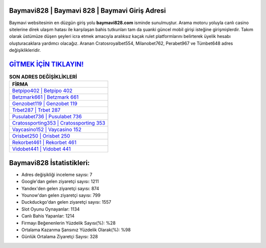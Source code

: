 ﻿Baymavi828 | Baymavi 828 | Baymavi Giriş Adresi
===================================

.. image:: images/baymavi-giris.jpg
   :width: 600
   
Baymavi websitesinin en düzgün giriş yolu **baymavi828.com** isminde sunulmuştur. Arama motoru yoluyla canlı casino sitelerine direk ulaşım hatası ile karşılaşan bahis tutkunları tam da şuanki güncel mobil girişi isteğine girişmişlerdir. Takım olarak üstümüze düşen şeyleri icra etmek amacıyla aralıksız kaçak rulet platformlarını belirterek üyelik hesabı oluşturacaklara yardımcı olacağız. Aranan Cratosroyalbet554, Milanobet762, Perabet967 ve Tümbet648 adres değişiklikleridir.

`GİTMEK İÇİN TIKLAYIN! <https://uclck.me/gonow>`_
==============

.. list-table:: **SON ADRES DEĞİŞİKLİKLERİ**
   :widths: 100
   :header-rows: 1

   * - FİRMA
   * - `Betpipo402 | Betpipo 402 <betpipo402-betpipo-402-betpipo-giris-adresi.html>`_
   * - `Betzmark661 | Betzmark 661 <betzmark661-betzmark-661-betzmark-giris-adresi.html>`_
   * - `Genzobet119 | Genzobet 119 <genzobet119-genzobet-119-genzobet-giris-adresi.html>`_	 
   * - `Trbet287 | Trbet 287 <trbet287-trbet-287-trbet-giris-adresi.html>`_	 
   * - `Pusulabet736 | Pusulabet 736 <pusulabet736-pusulabet-736-pusulabet-giris-adresi.html>`_ 
   * - `Cratossporting353 | Cratossporting 353 <cratossporting353-cratossporting-353-cratossporting-giris-adresi.html>`_
   * - `Vaycasino152 | Vaycasino 152 <vaycasino152-vaycasino-152-vaycasino-giris-adresi.html>`_	 
   * - `Orisbet250 | Orisbet 250 <orisbet250-orisbet-250-orisbet-giris-adresi.html>`_
   * - `Rekorbet461 | Rekorbet 461 <rekorbet461-rekorbet-461-rekorbet-giris-adresi.html>`_
   * - `Vidobet441 | Vidobet 441 <vidobet441-vidobet-441-vidobet-giris-adresi.html>`_
	 
Baymavi828 İstatistikleri:
===================================	 
* Adres değişikliği inceleme sayısı: 7
* Google'dan gelen ziyaretçi sayısı: 1211
* Yandex'den gelen ziyaretçi sayısı: 874
* Younow'dan gelen ziyaretçi sayısı: 799
* Duckduckgo'dan gelen ziyaretçi sayısı: 1557
* Slot Oyunu Oynayanlar: 1134
* Canlı Bahis Yapanlar: 1214
* Firmayı Beğenenlerin Yüzdelik Sayısı(%): %28
* Ortalama Kazanma Şansınız Yüzdelik Olarak(%): %98
* Günlük Ortalama Ziyaretçi Sayısı: 328
